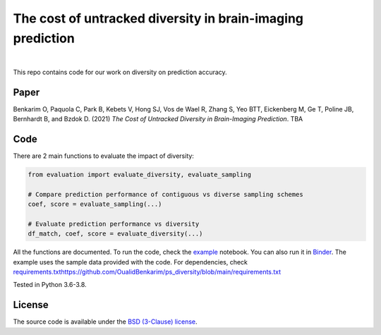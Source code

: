 The cost of untracked diversity in brain-imaging prediction
===========================================================

.. |made-with-python| image:: https://img.shields.io/badge/Made%20with-Python-1f425f.svg
   :target: https://www.python.org/

.. image:: https://mybinder.org/badge_logo.svg
     :target: https://mybinder.org/v2/gh/OualidBenkarim/ps_diversity/main?urlpath=https%3A%2F%2Fgithub.com%2FOualidBenkarim%2Fps_diversity%2Fblob%2Fmain%2Fexample.ipynb

.. image:: https://img.shields.io/badge/License-BSD%203--Clause-blue.svg
   :target: https://opensource.org/licenses/BSD-3-Clause

|

This repo contains code for our work on diversity on prediction accuracy.

Paper
-----
Benkarim O, Paquola C, Park B, Kebets V, Hong SJ, Vos de Wael R, Zhang S, Yeo BTT, Eickenberg M, Ge T,
Poline JB, Bernhardt B, and Bzdok D. (2021) *The Cost of Untracked Diversity in Brain-Imaging Prediction*. TBA


Code
----
There are 2 main functions to evaluate the impact of diversity:

.. code-block:: python

    from evaluation import evaluate_diversity, evaluate_sampling

    # Compare prediction performance of contiguous vs diverse sampling schemes
    coef, score = evaluate_sampling(...)

    # Evaluate prediction performance vs diversity
    df_match, coef, score = evaluate_diversity(...)




All the functions are documented. To run the code, check the `example <https://github.com/OualidBenkarim/ps_diversity/blob/main/example.ipynb>`_ notebook.
You can also run it in `Binder <https://mybinder.org/v2/gh/OualidBenkarim/ps_diversity/main?urlpath=https%3A%2F%2Fgithub.com%2FOualidBenkarim%2Fps_diversity%2Fblob%2Fmain%2Fexample.ipynb>`_.
The example uses the sample data provided with the code. For dependencies, check `<requirements.txt https://github.com/OualidBenkarim/ps_diversity/blob/main/requirements.txt>`_

Tested in Python 3.6-3.8.

License
-------

The source code is available under the `BSD (3-Clause) license <https://github.com/OualidBenkarim/ps_diversity/blob/main/LICENSE>`_.